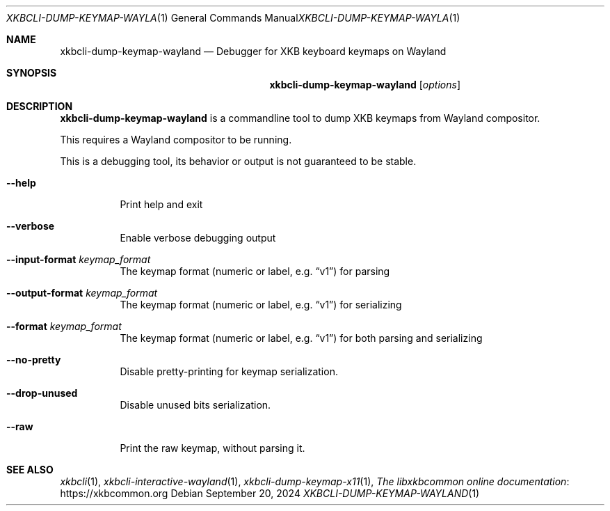 .Dd September 20, 2024
.Dt XKBCLI\-DUMP\-KEYMAP\-WAYLAND 1
.Os
.
.Sh NAME
.Nm "xkbcli\-dump\-keymap\-wayland"
.Nd Debugger for XKB keyboard keymaps on Wayland
.
.Sh SYNOPSIS
.Nm
.Op Ar options
.
.Sh DESCRIPTION
.Nm
is a commandline tool to dump XKB keymaps from Wayland compositor.
.
.Pp
This requires a Wayland compositor to be running.
.
.Pp
This is a debugging tool, its behavior or output is not guaranteed to be stable.
.
.Bl -tag -width Ds
.It Fl \-help
Print help and exit
.
.It Fl \-verbose
Enable verbose debugging output
.
.It Fl \-input\-format Ar keymap_format
The keymap format (numeric or label, e.g.\&
.Dq v1 )
for parsing
.
.It Fl \-output\-format Ar keymap_format
The keymap format (numeric or label, e.g.\&
.Dq v1 )
for serializing
.
.It Fl \-format Ar keymap_format
The keymap format (numeric or label, e.g.\&
.Dq v1 )
for both parsing and serializing
.
.It Fl \-no\-pretty
Disable pretty-printing for keymap serialization.
.
.It Fl \-drop\-unused
Disable unused bits serialization.
.
.It Fl \-raw
Print the raw keymap, without parsing it.
.El
.
.Sh SEE ALSO
.Xr xkbcli 1 ,
.Xr xkbcli\-interactive\-wayland 1 ,
.Xr xkbcli\-dump\-keymap\-x11 1 ,
.Lk https://xkbcommon.org "The libxkbcommon online documentation"
